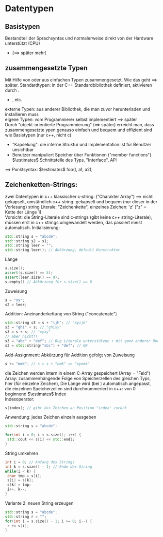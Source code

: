 * Datentypen
** Basistypen
   Bestandteil der Sprachsyntax und normalerweise direkt von der Hardware unterstützt (CPU)
   - \code{int, double, bool} ($\implies$ später mehr)
** zusammengesetzte Typen
   Mit Hilfe von \code{struct} oder \code{class} aus einfachen Typen zusammengesetzt.
   Wie das geht $\implies$ später.
   Standardtypen: in der C++ Standardbibliothek definiert, aktivieren durch \code{\#include <module\_name>}.
   - \code{std::string, std::complex}, etc.
   externe Typen: aus anderer Bibliothek, die man zuvor herunterladen und installieren muss \\
   eigene Typen: vom Programmierer selbst implementiert $\implies$ später \\
   Durch "objekt-orientierte Programmierung" ($\implies$ später) erreicht man, dass zusammengesetzte
   ypen genauso einfach und bequem und effizient sind wie Basistypen (nur c++, nicht c)
   - "Kapselung": die interne Struktur und Implementation ist für Benutzer unsichtbar
   - Benutzer manipuliert Speicher über Funktionen ("member functions") $\estimates$ Schnittstelle des Typs, "Interface", API

   $\implies$ Punktsyntax: \code{type\_name t = init; t.foo(a1, a2);} $\estimates$ foo(t, a1, a2);
** Zeichenketten-Strings:
   zwei Datentypen in c++
   klassischer c-string: \code{char[]} ("Charakter Array") $\implies$ nicht gekapselt, umständlich
   c++ string: \code{std::string} gekapselt und bequem (nur dieser in der Vorlesung)
   string Literale: "Zeichenkette", einzelnes Zeichen: 'z' ("z" = Kette der Länge 1) \\
   Vorsicht: die String-Literale sind c-strings (gibt keine c++ string-Literale),
   müssen erst in c++ strings umgewandelt werden, das passiert meist automatisch.
   \code{\#include <string>}
   Initialisierung:
    #+BEGIN_SRC cpp
    std::string s = "abcde";
    std::string s2 = s1;
    std::string leer = "";
    std::string leer(); // Abkürzung, default Konstruktor
    #+END_SRC
	Länge
	#+BEGIN_SRC cpp
	s.size();
	assert(s.size() == 5);
	assert(leer.size() == 0);
	s.empty() // Abkürzung für s.size() == 0
	#+END_SRC
	Zuweisung
	#+BEGIN_SRC cpp
	s = "xy";
	s2 = leer;
	#+END_SRC
	Addition: Aneinanderkettung von String ("concatenate")
	 #+BEGIN_SRC cpp
	std::string s3 = s + "ijh"; // "xyijh"
	s3 = "ghi" + s; // "ghixy"
	s3 = s + s; // "xyxy"
	// aber nicht!!
	s3 = "abc" + "def"; // Bug Literale unterstützen + mit ganz anderer Bedeutung
	s3 = std::string("abc") + "def"; // OK
	#+END_SRC
	Add-Assignment: Abkürzung für Addition gefolgt von Zuweisung
	#+BEGIN_SRC cpp
	s += "nmk"; // s = s + "nmk" => "xynmk"
	#+END_SRC
	die Zeichen werden intern in einem C-Array gespeichert (Array = "Feld") \\
	Array: zusammenhängende Folge von Speicherzellen des gleichen Typs, hier \code{char} (für einzelne Zeichen), Die Länge wird (bei \code{std::string}) automatisch angepasst, die einzelnen Speicherzellen sind durchnummeriert
	in c++: von $0$ beginnend $\estimates$ Index \\
	Indexoperator:
	#+BEGIN_SRC cpp
	s[index]; // gibt das Zeichen an Position "index" zurück
	#+END_SRC
	Anwendung: jedes Zeichen einzeln ausgeben
	#+BEGIN_SRC cpp
	std::string s = "abcde";

	for(int i = 0; i < s.size(); i++) {
	 std::cout << s[i] << std::endl;
	}
	#+END_SRC
	String umkehren
	#+BEGIN_SRC cpp
	int i = 0; // Anfang des Strings
	int k = s.size() - 1; // Ende des String
	while(i < k) {
	 char tmp = s[i];
	 s[i] = s[k];
	 s[k] = tmp;
	 i++; k--;
	}
	#+END_SRC
	Variante 2: neuen String erzeugen
	#+BEGIN_SRC cpp
	std::string s = "abcde";
	std::string r = "";
	for(int i = s.size() - 1; i >= 0; i--) {
	 r += s[i];
	}
	#+END_SRC
